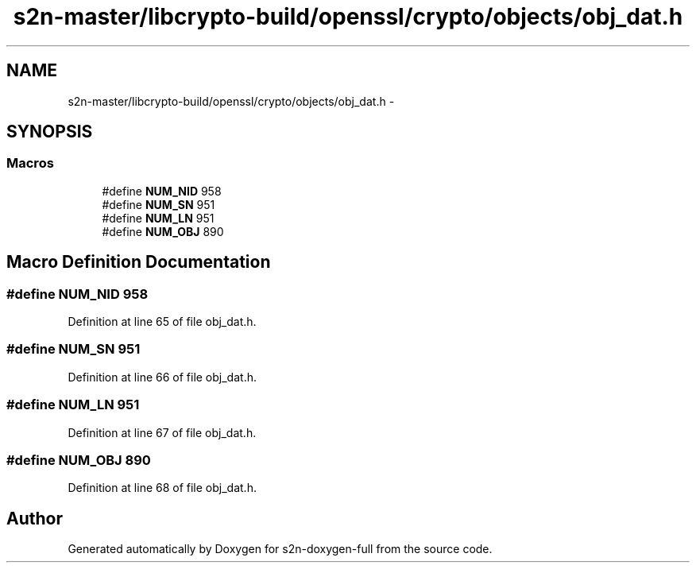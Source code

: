 .TH "s2n-master/libcrypto-build/openssl/crypto/objects/obj_dat.h" 3 "Fri Aug 19 2016" "s2n-doxygen-full" \" -*- nroff -*-
.ad l
.nh
.SH NAME
s2n-master/libcrypto-build/openssl/crypto/objects/obj_dat.h \- 
.SH SYNOPSIS
.br
.PP
.SS "Macros"

.in +1c
.ti -1c
.RI "#define \fBNUM_NID\fP   958"
.br
.ti -1c
.RI "#define \fBNUM_SN\fP   951"
.br
.ti -1c
.RI "#define \fBNUM_LN\fP   951"
.br
.ti -1c
.RI "#define \fBNUM_OBJ\fP   890"
.br
.in -1c
.SH "Macro Definition Documentation"
.PP 
.SS "#define NUM_NID   958"

.PP
Definition at line 65 of file obj_dat\&.h\&.
.SS "#define NUM_SN   951"

.PP
Definition at line 66 of file obj_dat\&.h\&.
.SS "#define NUM_LN   951"

.PP
Definition at line 67 of file obj_dat\&.h\&.
.SS "#define NUM_OBJ   890"

.PP
Definition at line 68 of file obj_dat\&.h\&.
.SH "Author"
.PP 
Generated automatically by Doxygen for s2n-doxygen-full from the source code\&.
